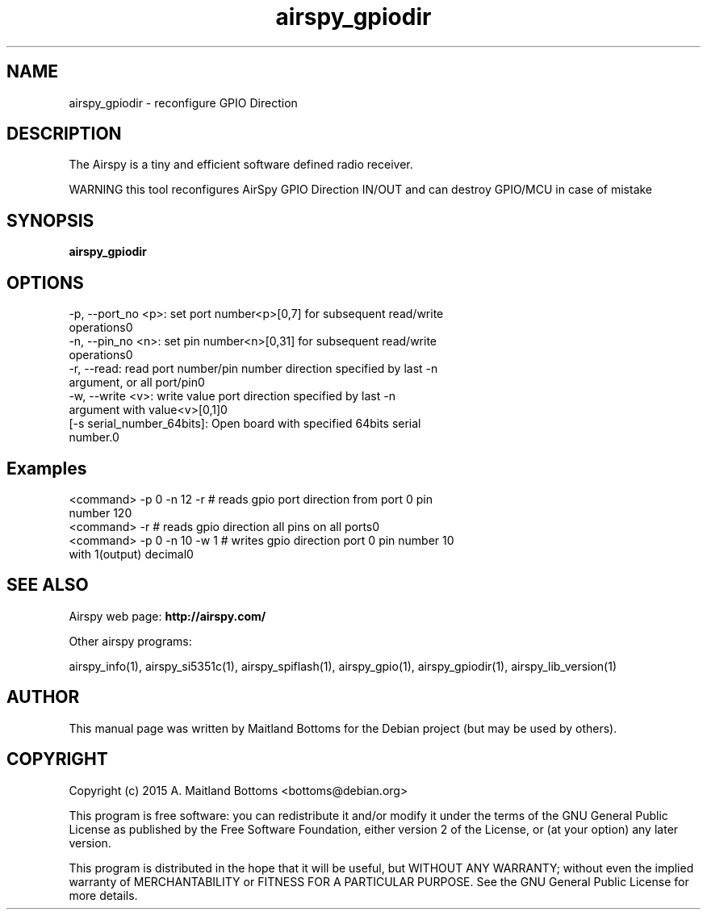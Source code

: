 .TH "airspy_gpiodir" 1 "2015.07.31" AIRSPY "User Commands"
.SH NAME
airspy_gpiodir \- reconfigure GPIO Direction
.SH DESCRIPTION
The Airspy is a tiny and efficient software defined radio receiver.
.LP
WARNING this tool reconfigures AirSpy GPIO Direction IN/OUT and can destroy GPIO/MCU in case of mistake
.SH SYNOPSIS
.B  airspy_gpiodir
.SH OPTIONS
.IP "-p, --port_no <p>: set port number<p>[0,7] for subsequent read/write operations\n"
.IP "-n, --pin_no <n>: set pin number<n>[0,31] for subsequent read/write operations\n"
.IP "-r, --read: read port number/pin number direction specified by last -n argument, or all port/pin\n"
.IP "-w, --write <v>: write value port direction specified by last -n argument with value<v>[0,1]\n"
.IP "[-s serial_number_64bits]: Open board with specified 64bits serial number.\n"
.SH Examples
.IP "<command> -p 0 -n 12 -r # reads gpio port direction from port 0 pin number 12\n"
.IP "<command> -r          # reads gpio direction all pins on all ports\n"
.IP "<command> -p 0 -n 10 -w 1 # writes gpio direction port 0 pin number 10 with 1(output) decimal\n"
.SH SEE ALSO
Airspy web page:
.B http://airspy.com/
.LP
Other airspy programs:
.sp
airspy_info(1), airspy_si5351c(1), airspy_spiflash(1), airspy_gpio(1), airspy_gpiodir(1), airspy_lib_version(1)
.SH AUTHOR
This manual page was written by Maitland Bottoms
for the Debian project (but may be used by others).
.SH COPYRIGHT
Copyright (c) 2015 A. Maitland Bottoms <bottoms@debian.org>
.LP
This program is free software: you can redistribute it and/or modify
it under the terms of the GNU General Public License as published by
the Free Software Foundation, either version 2 of the License, or
(at your option) any later version.
.LP
This program is distributed in the hope that it will be useful,
but WITHOUT ANY WARRANTY; without even the implied warranty of
MERCHANTABILITY or FITNESS FOR A PARTICULAR PURPOSE.  See the
GNU General Public License for more details.
